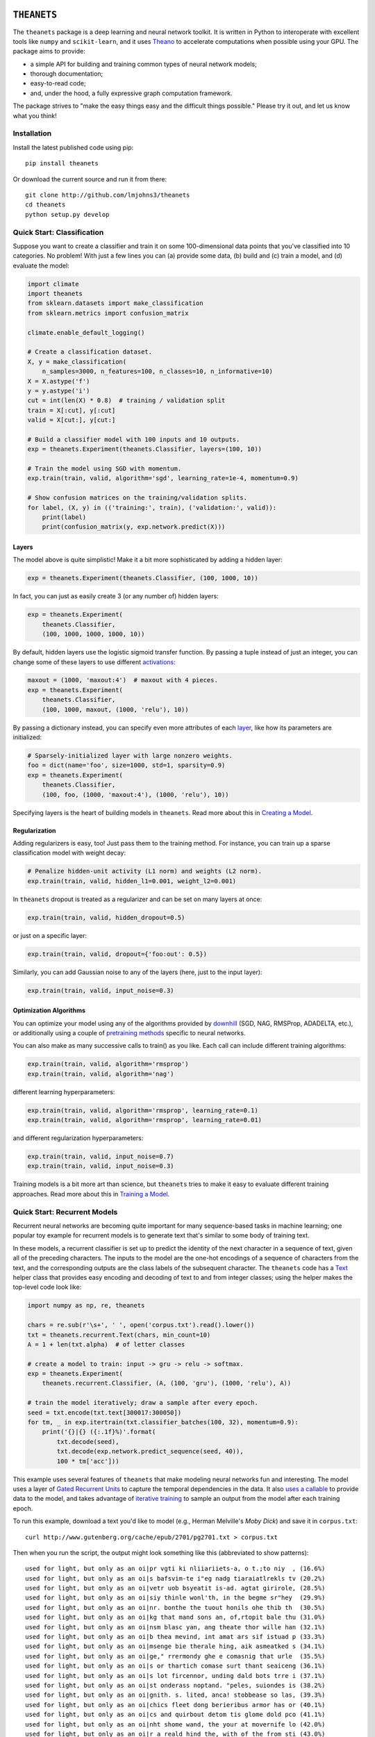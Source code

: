 .. image:: https://travis-ci.org/lmjohns3/theanets.svg?branch=master
.. image:: https://coveralls.io/repos/lmjohns3/theanets/badge.svg?branch=master
   :target: https://coveralls.io/r/lmjohns3/theanets?branch=master

============
``THEANETS``
============

The ``theanets`` package is a deep learning and neural network toolkit. It is
written in Python to interoperate with excellent tools like ``numpy`` and
``scikit-learn``, and it uses Theano_ to accelerate computations when possible
using your GPU. The package aims to provide:

- a simple API for building and training common types of neural network models;
- thorough documentation;
- easy-to-read code;
- and, under the hood, a fully expressive graph computation framework.

The package strives to "make the easy things easy and the difficult things
possible." Please try it out, and let us know what you think!

.. _Theano: http://deeplearning.net/software/theano/

Installation
============

Install the latest published code using pip::

    pip install theanets

Or download the current source and run it from there::

    git clone http://github.com/lmjohns3/theanets
    cd theanets
    python setup.py develop

Quick Start: Classification
===========================

Suppose you want to create a classifier and train it on some 100-dimensional
data points that you've classified into 10 categories. No problem! With just a
few lines you can (a) provide some data, (b) build and (c) train a model,
and (d) evaluate the model:

.. code:: python

  import climate
  import theanets
  from sklearn.datasets import make_classification
  from sklearn.metrics import confusion_matrix

  climate.enable_default_logging()

  # Create a classification dataset.
  X, y = make_classification(
      n_samples=3000, n_features=100, n_classes=10, n_informative=10)
  X = X.astype('f')
  y = y.astype('i')
  cut = int(len(X) * 0.8)  # training / validation split
  train = X[:cut], y[:cut]
  valid = X[cut:], y[cut:]

  # Build a classifier model with 100 inputs and 10 outputs.
  exp = theanets.Experiment(theanets.Classifier, layers=(100, 10))

  # Train the model using SGD with momentum.
  exp.train(train, valid, algorithm='sgd', learning_rate=1e-4, momentum=0.9)

  # Show confusion matrices on the training/validation splits.
  for label, (X, y) in (('training:', train), ('validation:', valid)):
      print(label)
      print(confusion_matrix(y, exp.network.predict(X)))

Layers
------

The model above is quite simplistic! Make it a bit more sophisticated by adding
a hidden layer:

.. code:: python

  exp = theanets.Experiment(theanets.Classifier, (100, 1000, 10))

In fact, you can just as easily create 3 (or any number of) hidden layers:

.. code:: python

  exp = theanets.Experiment(
      theanets.Classifier,
      (100, 1000, 1000, 1000, 10))

By default, hidden layers use the logistic sigmoid transfer function. By passing
a tuple instead of just an integer, you can change some of these layers to use
different activations_:

.. code:: python

  maxout = (1000, 'maxout:4')  # maxout with 4 pieces.
  exp = theanets.Experiment(
      theanets.Classifier,
      (100, 1000, maxout, (1000, 'relu'), 10))

.. _activations: http://theanets.readthedocs.org/en/latest/reference.html#module-theanets.activations

By passing a dictionary instead, you can specify even more attributes of each
layer_, like how its parameters are initialized:

.. code:: python

  # Sparsely-initialized layer with large nonzero weights.
  foo = dict(name='foo', size=1000, std=1, sparsity=0.9)
  exp = theanets.Experiment(
      theanets.Classifier,
      (100, foo, (1000, 'maxout:4'), (1000, 'relu'), 10))

.. _layer: http://theanets.readthedocs.org/en/latest/reference.html#module-theanets.layers.base

Specifying layers is the heart of building models in ``theanets``. Read more
about this in `Creating a Model`_.

.. _Creating a Model: http://theanets.readthedocs.org/en/latest/creating.html

Regularization
--------------

Adding regularizers is easy, too! Just pass them to the training method. For
instance, you can train up a sparse classification model with weight decay:

.. code:: python

  # Penalize hidden-unit activity (L1 norm) and weights (L2 norm).
  exp.train(train, valid, hidden_l1=0.001, weight_l2=0.001)

In ``theanets`` dropout is treated as a regularizer and can be set on many
layers at once:

.. code:: python

  exp.train(train, valid, hidden_dropout=0.5)

or just on a specific layer:

.. code:: python

  exp.train(train, valid, dropout={'foo:out': 0.5})

Similarly, you can add Gaussian noise to any of the layers (here, just to the
input layer):

.. code:: python

  exp.train(train, valid, input_noise=0.3)

Optimization Algorithms
-----------------------

You can optimize your model using any of the algorithms provided by downhill_
(SGD, NAG, RMSProp, ADADELTA, etc.), or additionally using a couple of
`pretraining methods`_ specific to neural networks.

.. _downhill: http://downhill.readthedocs.org/
.. _pretraining methods: http://theanets.readthedocs.org/en/latest/reference.html#module-theanets.trainer

You can also make as many successive calls to train() as you like. Each call can
include different training algorithms:

.. code:: python

  exp.train(train, valid, algorithm='rmsprop')
  exp.train(train, valid, algorithm='nag')

different learning hyperparameters:

.. code:: python

  exp.train(train, valid, algorithm='rmsprop', learning_rate=0.1)
  exp.train(train, valid, algorithm='rmsprop', learning_rate=0.01)

and different regularization hyperparameters:

.. code:: python

  exp.train(train, valid, input_noise=0.7)
  exp.train(train, valid, input_noise=0.3)

Training models is a bit more art than science, but ``theanets`` tries to make
it easy to evaluate different training approaches. Read more about this in
`Training a Model`_.

.. _Training a Model: http://theanets.readthedocs.org/en/latest/training.html

Quick Start: Recurrent Models
=============================

Recurrent neural networks are becoming quite important for many sequence-based
tasks in machine learning; one popular toy example for recurrent models is to
generate text that's similar to some body of training text.

In these models, a recurrent classifier is set up to predict the identity of the
next character in a sequence of text, given all of the preceding characters. The
inputs to the model are the one-hot encodings of a sequence of characters from
the text, and the corresponding outputs are the class labels of the subsequent
character. The ``theanets`` code has a Text_ helper class that provides easy
encoding and decoding of text to and from integer classes; using the helper
makes the top-level code look like:

.. code:: python

  import numpy as np, re, theanets

  chars = re.sub(r'\s+', ' ', open('corpus.txt').read().lower())
  txt = theanets.recurrent.Text(chars, min_count=10)
  A = 1 + len(txt.alpha)  # of letter classes

  # create a model to train: input -> gru -> relu -> softmax.
  exp = theanets.Experiment(
      theanets.recurrent.Classifier, (A, (100, 'gru'), (1000, 'relu'), A))

  # train the model iteratively; draw a sample after every epoch.
  seed = txt.encode(txt.text[300017:300050])
  for tm, _ in exp.itertrain(txt.classifier_batches(100, 32), momentum=0.9):
      print('{}|{} ({:.1f}%)'.format(
          txt.decode(seed),
          txt.decode(exp.network.predict_sequence(seed, 40)),
          100 * tm['acc']))

This example uses several features of ``theanets`` that make modeling neural
networks fun and interesting. The model uses a layer of `Gated Recurrent Units`_
to capture the temporal dependencies in the data. It also `uses a callable`_ to
provide data to the model, and takes advantage of `iterative training`_ to
sample an output from the model after each training epoch.

.. _Text: http://theanets.readthedocs.org/en/latest/generated/theanets.recurrent.Text.html
.. _Gated Recurrent Units: http://theanets.readthedocs.org/en/latest/generated/theanets.layers.recurrent.GRU.html
.. _uses a callable: http://downhill.readthedocs.org/en/stable/guide.html#data-using-callables
.. _iterative training: http://downhill.readthedocs.org/en/stable/guide.html#iterative-optimization

To run this example, download a text you'd like to model (e.g., Herman
Melville's *Moby Dick*) and save it in ``corpus.txt``::

  curl http://www.gutenberg.org/cache/epub/2701/pg2701.txt > corpus.txt

Then when you run the script, the output might look something like this
(abbreviated to show patterns)::

  used for light, but only as an oi|pr vgti ki nliiariiets-a, o t.;to niy  , (16.6%)
  used for light, but only as an oi|s bafsvim-te i"eg nadg tiaraiatlrekls tv (20.2%)
  used for light, but only as an oi|vetr uob bsyeatit is-ad. agtat girirole, (28.5%)
  used for light, but only as an oi|siy thinle wonl'th, in the begme sr"hey  (29.9%)
  used for light, but only as an oi|nr. bonthe the tuout honils ohe thib th  (30.5%)
  used for light, but only as an oi|kg that mand sons an, of,rtopit bale thu (31.0%)
  used for light, but only as an oi|nsm blasc yan, ang theate thor wille han (32.1%)
  used for light, but only as an oi|b thea mevind, int amat ars sif istuad p (33.3%)
  used for light, but only as an oi|msenge bie therale hing, aik asmeatked s (34.1%)
  used for light, but only as an oi|ge," rrermondy ghe e comasnig that urle  (35.5%)
  used for light, but only as an oi|s or thartich comase surt thant seaiceng (36.1%)
  used for light, but only as an oi|s lot fircennor, unding dald bots trre i (37.1%)
  used for light, but only as an oi|st onderass noptand. "peles, suiondes is (38.2%)
  used for light, but only as an oi|gnith. s. lited, anca! stobbease so las, (39.3%)
  used for light, but only as an oi|chics fleet dong berieribus armor has or (40.1%)
  used for light, but only as an oi|cs and quirbout detom tis glome dold pco (41.1%)
  used for light, but only as an oi|nht shome wand, the your at movernife lo (42.0%)
  used for light, but only as an oi|r a reald hind the, with of the from sti (43.0%)
  used for light, but only as an oi|t beftect. how shapellatgen the fortower (44.0%)
  used for light, but only as an oi|rtucated fanns dountetter from fom to wi (45.2%)
  used for light, but only as an oi|r the sea priised tay queequings hearhou (46.8%)
  used for light, but only as an oi|ld, wode, i long ben! but the gentived.  (48.0%)
  used for light, but only as an oi|r wide-no nate was him. "a king to had o (49.1%)
  used for light, but only as an oi|l erol min't defositanable paring our. 4 (50.0%)
  used for light, but only as an oi|l the motion ahab, too, and relay in aha (51.0%)
  used for light, but only as an oi|n dago, and contantly used the coil; but (52.3%)
  used for light, but only as an oi|l starbuckably happoss of the fullies ti (52.4%)
  used for light, but only as an oi|led-bubble most disinuan into the mate-- (53.3%)
  used for light, but only as an oi|len. ye?' 'tis though moby starbuck, and (53.6%)
  used for light, but only as an oi|l, and the pequodeers. but was all this: (53.9%)
  used for light, but only as an oi|ling his first repore to the pequod, sym (54.4%)
  used for light, but only as an oi|led escried; we they like potants--old s (54.3%)
  used for light, but only as an oi|l-ginqueg! i save started her supplain h (54.3%)
  used for light, but only as an oi|l is, the captain all this mildly bounde (54.9%)

Here, the seed text is shown left of the pipe character, and the randomly
sampled sequence follows. In parantheses are the per-character accuracy values
on the training set while training the model. The pattern of learning proceeds
from almost-random character generation, to producing groups of letters
separated by spaces, to generating words that seem like they might belong in
*Moby Dick*, things like "captain," "ahab, too," and "constantly used the coil."

Much amusement can (and should) be derived from a temporal model extending
itself forward in this way. After all, how else would we ever think of
"Pequodeers," "Starbuckably," or "Ginqueg"?!

More Information
================

Source: https://github.com/lmjohns3/theanets

Documentation: http://theanets.readthedocs.org

Mailing list: https://groups.google.com/forum/#!forum/theanets


